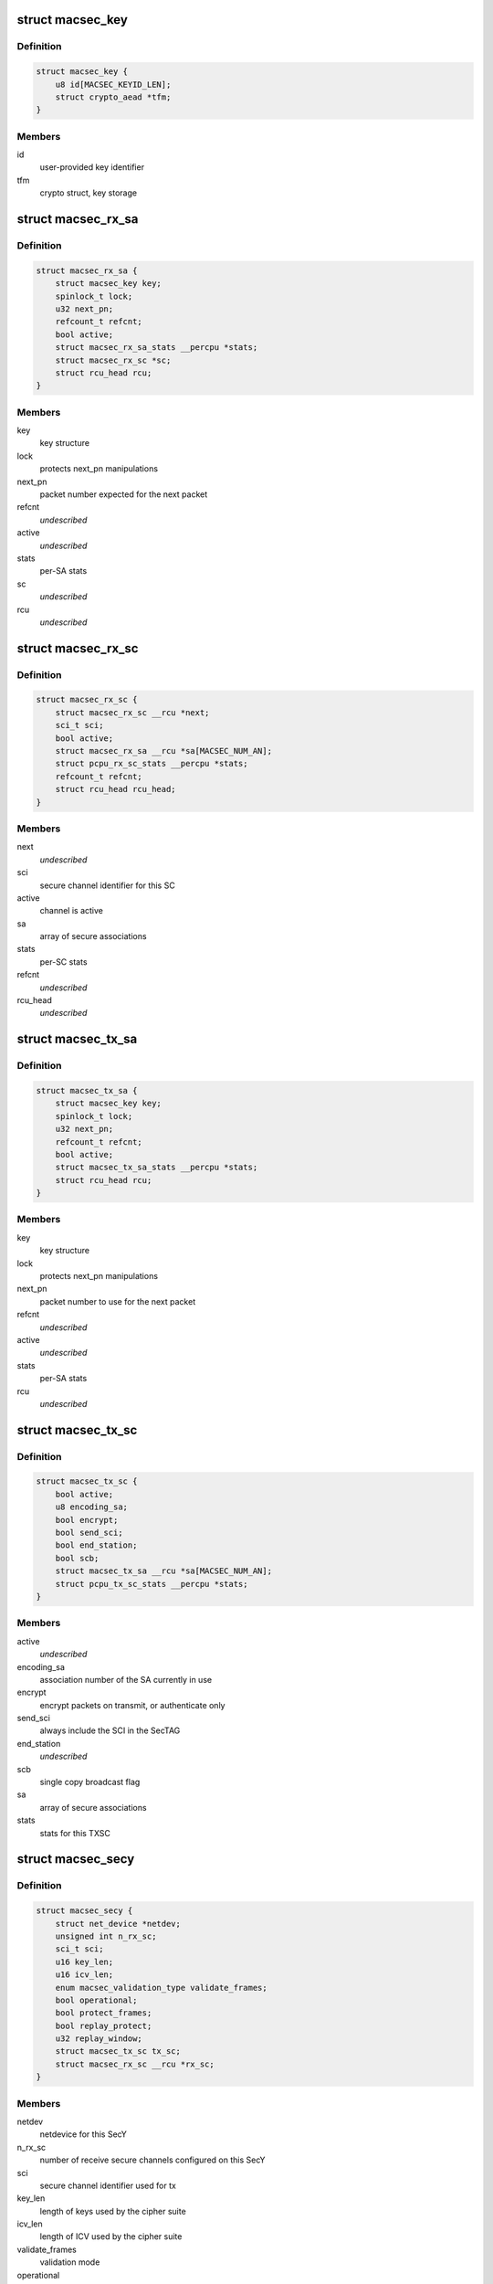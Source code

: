 .. -*- coding: utf-8; mode: rst -*-
.. src-file: drivers/net/macsec.c

.. _`macsec_key`:

struct macsec_key
=================

.. c:type:: struct macsec_key

    SA key

.. _`macsec_key.definition`:

Definition
----------

.. code-block:: c

    struct macsec_key {
        u8 id[MACSEC_KEYID_LEN];
        struct crypto_aead *tfm;
    }

.. _`macsec_key.members`:

Members
-------

id
    user-provided key identifier

tfm
    crypto struct, key storage

.. _`macsec_rx_sa`:

struct macsec_rx_sa
===================

.. c:type:: struct macsec_rx_sa

    receive secure association

.. _`macsec_rx_sa.definition`:

Definition
----------

.. code-block:: c

    struct macsec_rx_sa {
        struct macsec_key key;
        spinlock_t lock;
        u32 next_pn;
        refcount_t refcnt;
        bool active;
        struct macsec_rx_sa_stats __percpu *stats;
        struct macsec_rx_sc *sc;
        struct rcu_head rcu;
    }

.. _`macsec_rx_sa.members`:

Members
-------

key
    key structure

lock
    protects next_pn manipulations

next_pn
    packet number expected for the next packet

refcnt
    *undescribed*

active
    *undescribed*

stats
    per-SA stats

sc
    *undescribed*

rcu
    *undescribed*

.. _`macsec_rx_sc`:

struct macsec_rx_sc
===================

.. c:type:: struct macsec_rx_sc

    receive secure channel

.. _`macsec_rx_sc.definition`:

Definition
----------

.. code-block:: c

    struct macsec_rx_sc {
        struct macsec_rx_sc __rcu *next;
        sci_t sci;
        bool active;
        struct macsec_rx_sa __rcu *sa[MACSEC_NUM_AN];
        struct pcpu_rx_sc_stats __percpu *stats;
        refcount_t refcnt;
        struct rcu_head rcu_head;
    }

.. _`macsec_rx_sc.members`:

Members
-------

next
    *undescribed*

sci
    secure channel identifier for this SC

active
    channel is active

sa
    array of secure associations

stats
    per-SC stats

refcnt
    *undescribed*

rcu_head
    *undescribed*

.. _`macsec_tx_sa`:

struct macsec_tx_sa
===================

.. c:type:: struct macsec_tx_sa

    transmit secure association

.. _`macsec_tx_sa.definition`:

Definition
----------

.. code-block:: c

    struct macsec_tx_sa {
        struct macsec_key key;
        spinlock_t lock;
        u32 next_pn;
        refcount_t refcnt;
        bool active;
        struct macsec_tx_sa_stats __percpu *stats;
        struct rcu_head rcu;
    }

.. _`macsec_tx_sa.members`:

Members
-------

key
    key structure

lock
    protects next_pn manipulations

next_pn
    packet number to use for the next packet

refcnt
    *undescribed*

active
    *undescribed*

stats
    per-SA stats

rcu
    *undescribed*

.. _`macsec_tx_sc`:

struct macsec_tx_sc
===================

.. c:type:: struct macsec_tx_sc

    transmit secure channel

.. _`macsec_tx_sc.definition`:

Definition
----------

.. code-block:: c

    struct macsec_tx_sc {
        bool active;
        u8 encoding_sa;
        bool encrypt;
        bool send_sci;
        bool end_station;
        bool scb;
        struct macsec_tx_sa __rcu *sa[MACSEC_NUM_AN];
        struct pcpu_tx_sc_stats __percpu *stats;
    }

.. _`macsec_tx_sc.members`:

Members
-------

active
    *undescribed*

encoding_sa
    association number of the SA currently in use

encrypt
    encrypt packets on transmit, or authenticate only

send_sci
    always include the SCI in the SecTAG

end_station
    *undescribed*

scb
    single copy broadcast flag

sa
    array of secure associations

stats
    stats for this TXSC

.. _`macsec_secy`:

struct macsec_secy
==================

.. c:type:: struct macsec_secy

    MACsec Security Entity

.. _`macsec_secy.definition`:

Definition
----------

.. code-block:: c

    struct macsec_secy {
        struct net_device *netdev;
        unsigned int n_rx_sc;
        sci_t sci;
        u16 key_len;
        u16 icv_len;
        enum macsec_validation_type validate_frames;
        bool operational;
        bool protect_frames;
        bool replay_protect;
        u32 replay_window;
        struct macsec_tx_sc tx_sc;
        struct macsec_rx_sc __rcu *rx_sc;
    }

.. _`macsec_secy.members`:

Members
-------

netdev
    netdevice for this SecY

n_rx_sc
    number of receive secure channels configured on this SecY

sci
    secure channel identifier used for tx

key_len
    length of keys used by the cipher suite

icv_len
    length of ICV used by the cipher suite

validate_frames
    validation mode

operational
    MAC_Operational flag

protect_frames
    enable protection for this SecY

replay_protect
    enable packet number checks on receive

replay_window
    size of the replay window

tx_sc
    transmit secure channel

rx_sc
    linked list of receive secure channels

.. _`macsec_dev`:

struct macsec_dev
=================

.. c:type:: struct macsec_dev

    private data

.. _`macsec_dev.definition`:

Definition
----------

.. code-block:: c

    struct macsec_dev {
        struct macsec_secy secy;
        struct net_device *real_dev;
        struct pcpu_secy_stats __percpu *stats;
        struct list_head secys;
        struct gro_cells gro_cells;
        unsigned int nest_level;
    }

.. _`macsec_dev.members`:

Members
-------

secy
    SecY config

real_dev
    pointer to underlying netdevice

stats
    MACsec device stats

secys
    linked list of SecY's on the underlying device

gro_cells
    *undescribed*

nest_level
    *undescribed*

.. _`macsec_rxh_data`:

struct macsec_rxh_data
======================

.. c:type:: struct macsec_rxh_data

    rx_handler private argument

.. _`macsec_rxh_data.definition`:

Definition
----------

.. code-block:: c

    struct macsec_rxh_data {
        struct list_head secys;
    }

.. _`macsec_rxh_data.members`:

Members
-------

secys
    linked list of SecY's on this underlying device

.. This file was automatic generated / don't edit.

